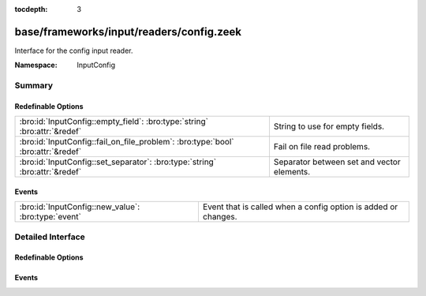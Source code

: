 :tocdepth: 3

base/frameworks/input/readers/config.zeek
=========================================
.. bro:namespace:: InputConfig

Interface for the config input reader.

:Namespace: InputConfig

Summary
~~~~~~~
Redefinable Options
###################
================================================================================ ==========================================
:bro:id:`InputConfig::empty_field`: :bro:type:`string` :bro:attr:`&redef`        String to use for empty fields.
:bro:id:`InputConfig::fail_on_file_problem`: :bro:type:`bool` :bro:attr:`&redef` Fail on file read problems.
:bro:id:`InputConfig::set_separator`: :bro:type:`string` :bro:attr:`&redef`      Separator between set and vector elements.
================================================================================ ==========================================

Events
######
=================================================== ==============================================================
:bro:id:`InputConfig::new_value`: :bro:type:`event` Event that is called when a config option is added or changes.
=================================================== ==============================================================


Detailed Interface
~~~~~~~~~~~~~~~~~~
Redefinable Options
###################
.. bro:id:: InputConfig::empty_field

   :Type: :bro:type:`string`
   :Attributes: :bro:attr:`&redef`
   :Default: ``""``

   String to use for empty fields.
   By default this is the empty string, meaning that an empty input field
   will result in an empty set.

.. bro:id:: InputConfig::fail_on_file_problem

   :Type: :bro:type:`bool`
   :Attributes: :bro:attr:`&redef`
   :Default: ``F``

   Fail on file read problems. If set to true, the config
   input reader will fail when encountering any problems
   while reading a file different from invalid lines.
   Examples of such problems are permission problems, or
   missing files.
   When set to false, these problems will be ignored. This
   has an especially big effect for the REREAD mode, which will
   seamlessly recover from read errors when a file is
   only temporarily inaccessible. For MANUAL or STREAM files,
   errors will most likely still be fatal since no automatic
   re-reading of the file is attempted.
   Individual readers can use a different value using
   the $config table.

.. bro:id:: InputConfig::set_separator

   :Type: :bro:type:`string`
   :Attributes: :bro:attr:`&redef`
   :Default: ``","``

   Separator between set and vector elements.
   Please note that the separator has to be exactly one character long.

Events
######
.. bro:id:: InputConfig::new_value

   :Type: :bro:type:`event` (name: :bro:type:`string`, source: :bro:type:`string`, id: :bro:type:`string`, value: :bro:type:`any`)

   Event that is called when a config option is added or changes.
   
   Note - this does not track the reason for a change (new, changed),
   and also does not track removals. If you need this, combine the event
   with a table reader.
   

   :name: Name of the input stream.
   

   :source: Source of the input stream.
   

   :id: ID of the configuration option being set.
   

   :value: New value of the configuration option being set.


